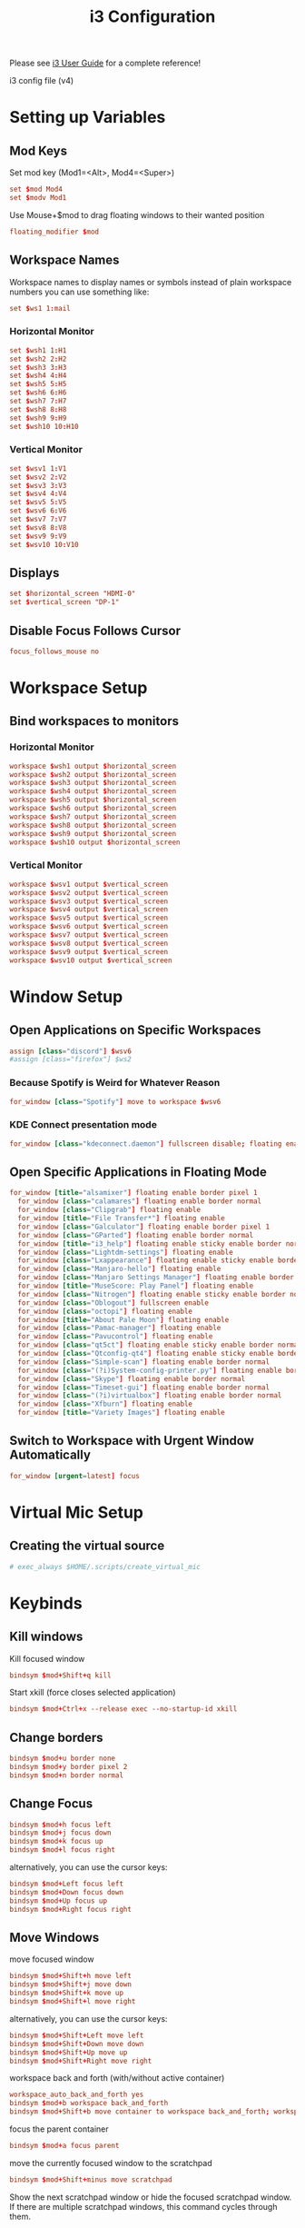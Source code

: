 #+TITLE: i3 Configuration
#+PROPERTY: header-args:conf :tangle ../../config/i3/config :mkdirp yes :comments org
#+OPTIONS: ^:{}

Please see [[http://i3wm.org/docs/userguide.html][i3 User Guide]] for a complete reference!

i3 config file (v4)

* Setting up Variables
** Mod Keys
Set mod key (Mod1=<Alt>, Mod4=<Super>)

#+begin_src conf
  set $mod Mod4
  set $modv Mod1
#+end_src

Use Mouse+$mod to drag floating windows to their wanted position

#+begin_src conf
  floating_modifier $mod
#+end_src

** Workspace Names
Workspace names
to display names or symbols instead of plain workspace numbers you can use
something like:
#+begin_src conf :tangle no
set $ws1 1:mail
#+end_src
*** Horizontal Monitor
#+BEGIN_SRC conf
  set $wsh1 1:H1
  set $wsh2 2:H2
  set $wsh3 3:H3
  set $wsh4 4:H4
  set $wsh5 5:H5
  set $wsh6 6:H6
  set $wsh7 7:H7
  set $wsh8 8:H8
  set $wsh9 9:H9
  set $wsh10 10:H10
#+end_src
*** Vertical Monitor
#+BEGIN_SRC conf
  set $wsv1 1:V1
  set $wsv2 2:V2
  set $wsv3 3:V3
  set $wsv4 4:V4
  set $wsv5 5:V5
  set $wsv6 6:V6
  set $wsv7 7:V7
  set $wsv8 8:V8
  set $wsv9 9:V9
  set $wsv10 10:V10
#+end_src

** Displays
#+begin_src conf
  set $horizontal_screen "HDMI-0"
  set $vertical_screen "DP-1"
#+end_src

** Disable Focus Follows Cursor
#+begin_src conf
  focus_follows_mouse no
#+end_src
* Workspace Setup
** Bind workspaces to monitors
*** Horizontal Monitor
#+begin_src conf
  workspace $wsh1 output $horizontal_screen
  workspace $wsh2 output $horizontal_screen
  workspace $wsh3 output $horizontal_screen
  workspace $wsh4 output $horizontal_screen
  workspace $wsh5 output $horizontal_screen
  workspace $wsh6 output $horizontal_screen
  workspace $wsh7 output $horizontal_screen
  workspace $wsh8 output $horizontal_screen
  workspace $wsh9 output $horizontal_screen
  workspace $wsh10 output $horizontal_screen
#+end_src
*** Vertical Monitor
#+begin_src conf
  workspace $wsv1 output $vertical_screen
  workspace $wsv2 output $vertical_screen
  workspace $wsv3 output $vertical_screen
  workspace $wsv4 output $vertical_screen
  workspace $wsv5 output $vertical_screen
  workspace $wsv6 output $vertical_screen
  workspace $wsv7 output $vertical_screen
  workspace $wsv8 output $vertical_screen
  workspace $wsv9 output $vertical_screen
  workspace $wsv10 output $vertical_screen
#+end_src

* Window Setup
** Open Applications on Specific Workspaces
#+begin_src conf
  assign [class="discord"] $wsv6
  #assign [class="firefox"] $ws2
          
#+end_src
*** Because Spotify is Weird for Whatever Reason
#+begin_src conf
  for_window [class="Spotify"] move to workspace $wsv6
#+end_src
*** KDE Connect presentation mode
#+begin_src conf
  for_window [class="kdeconnect.daemon"] fullscreen disable; floating enable; resize set width 3000 height 1920; move absolute position center
#+end_src


** Open Specific Applications in Floating Mode
#+begin_src conf
for_window [title="alsamixer"] floating enable border pixel 1
  for_window [class="calamares"] floating enable border normal
  for_window [class="Clipgrab"] floating enable
  for_window [title="File Transfer*"] floating enable
  for_window [class="Galculator"] floating enable border pixel 1
  for_window [class="GParted"] floating enable border normal
  for_window [title="i3_help"] floating enable sticky enable border normal
  for_window [class="Lightdm-settings"] floating enable
  for_window [class="Lxappearance"] floating enable sticky enable border normal
  for_window [class="Manjaro-hello"] floating enable
  for_window [class="Manjaro Settings Manager"] floating enable border normal
  for_window [title="MuseScore: Play Panel"] floating enable
  for_window [class="Nitrogen"] floating enable sticky enable border normal
  for_window [class="Oblogout"] fullscreen enable
  for_window [class="octopi"] floating enable
  for_window [title="About Pale Moon"] floating enable
  for_window [class="Pamac-manager"] floating enable
  for_window [class="Pavucontrol"] floating enable
  for_window [class="qt5ct"] floating enable sticky enable border normal
  for_window [class="Qtconfig-qt4"] floating enable sticky enable border normal
  for_window [class="Simple-scan"] floating enable border normal
  for_window [class="(?i)System-config-printer.py"] floating enable border normal
  for_window [class="Skype"] floating enable border normal
  for_window [class="Timeset-gui"] floating enable border normal
  for_window [class="(?i)virtualbox"] floating enable border normal
  for_window [class="Xfburn"] floating enable
  for_window [title="Variety Images"] floating enable
#+end_src
** Switch to Workspace with Urgent Window Automatically
#+begin_src conf
  for_window [urgent=latest] focus
#+end_src
* Virtual Mic Setup
** Creating the virtual source
#+begin_src conf
    # exec_always $HOME/.scripts/create_virtual_mic
#+end_src
* Keybinds
** Kill windows
Kill focused window
#+begin_src conf
  bindsym $mod+Shift+q kill
#+end_src

Start xkill (force closes selected application)
#+begin_src conf
  bindsym $mod+Ctrl+x --release exec --no-startup-id xkill
#+end_src

** Change borders
#+begin_src conf
  bindsym $mod+u border none
  bindsym $mod+y border pixel 2
  bindsym $mod+n border normal
#+end_src
** Change Focus
#+begin_src conf
  bindsym $mod+h focus left
  bindsym $mod+j focus down
  bindsym $mod+k focus up
  bindsym $mod+l focus right
#+end_src
alternatively, you can use the cursor keys:
#+begin_src conf
  bindsym $mod+Left focus left
  bindsym $mod+Down focus down
  bindsym $mod+Up focus up
  bindsym $mod+Right focus right
#+end_src
** Move Windows
move focused window
#+begin_src conf
  bindsym $mod+Shift+h move left
  bindsym $mod+Shift+j move down
  bindsym $mod+Shift+k move up
  bindsym $mod+Shift+l move right
#+end_src
alternatively, you can use the cursor keys:
#+begin_src conf
  bindsym $mod+Shift+Left move left
  bindsym $mod+Shift+Down move down
  bindsym $mod+Shift+Up move up
  bindsym $mod+Shift+Right move right
#+end_src
workspace back and forth (with/without active container)
#+begin_src conf
  workspace_auto_back_and_forth yes
  bindsym $mod+b workspace back_and_forth
  bindsym $mod+Shift+b move container to workspace back_and_forth; workspace back_and_forth
#+end_src
focus the parent container
#+begin_src conf
  bindsym $mod+a focus parent
#+end_src
move the currently focused window to the scratchpad
#+begin_src conf
  bindsym $mod+Shift+minus move scratchpad
#+end_src
Show the next scratchpad window or hide the focused scratchpad window.
If there are multiple scratchpad windows, this command cycles through them.
#+begin_src conf
  bindsym $mod+minus scratchpad show
#+end_src
navigate workspaces next / previous
#+begin_src conf
  bindsym $mod+Ctrl+Right workspace next
  bindsym $mod+Ctrl+Left workspace prev
#+end_src
** Switching Workspaces
*** Horizontal Monitor
#+begin_src conf
  bindsym $mod+1 workspace $wsh1
  bindsym $mod+2 workspace $wsh2
  bindsym $mod+3 workspace $wsh3
  bindsym $mod+4 workspace $wsh4
  bindsym $mod+5 workspace $wsh5
  bindsym $mod+6 workspace $wsh6
  bindsym $mod+7 workspace $wsh7
  bindsym $mod+8 workspace $wsh8
  bindsym $mod+9 workspace $wsh9
  bindsym $mod+0 workspace $wsh10
#+end_src
*** Vertical Monitor
#+begin_src conf
  bindsym $modv+1 workspace $wsv1
  bindsym $modv+2 workspace $wsv2
  bindsym $modv+3 workspace $wsv3
  bindsym $modv+4 workspace $wsv4
  bindsym $modv+5 workspace $wsv5
  bindsym $modv+6 workspace $wsv6
  bindsym $modv+7 workspace $wsv7
  bindsym $modv+8 workspace $wsv8
  bindsym $modv+9 workspace $wsv9
  bindsym $modv+0 workspace $wsv10
#+end_src
** Moving Containers to Workspace
*** Horizontal Monitor
Move focused container to workspace
#+begin_src conf
  bindsym $mod+Ctrl+1 move container to workspace $wsh1
  bindsym $mod+Ctrl+2 move container to workspace $wsh2
  bindsym $mod+Ctrl+3 move container to workspace $wsh3
  bindsym $mod+Ctrl+4 move container to workspace $wsh4
  bindsym $mod+Ctrl+5 move container to workspace $wsh5
  bindsym $mod+Ctrl+6 move container to workspace $wsh6
  bindsym $mod+Ctrl+7 move container to workspace $wsh7
  bindsym $mod+Ctrl+8 move container to workspace $wsh8
  bindsym $mod+Ctrl+9 move container to workspace $wsh9
  bindsym $mod+Ctrl+0 move container to workspace $wsh10
#+end_src
Move to workspace with focused container (follow container)
#+begin_src conf
  bindsym $mod+Shift+1 move container to workspace $wsh1; workspace $wsh1
  bindsym $mod+Shift+2 move container to workspace $wsh2; workspace $wsh2
  bindsym $mod+Shift+3 move container to workspace $wsh3; workspace $wsh3
  bindsym $mod+Shift+4 move container to workspace $wsh4; workspace $wsh4
  bindsym $mod+Shift+5 move container to workspace $wsh5; workspace $wsh5
  bindsym $mod+Shift+6 move container to workspace $wsh6; workspace $wsh6
  bindsym $mod+Shift+7 move container to workspace $wsh7; workspace $wsh7
  bindsym $mod+Shift+8 move container to workspace $wsh8; workspace $wsh8
  bindsym $mod+Shift+9 move container to workspace $wsh9; workspace $wsh9
  bindsym $mod+Shift+0 move container to workspace $wsh10; workspace $wsh10
#+END_SRC
*** Vertical Monitor
Move focused container to workspace
#+begin_src conf
  bindsym $modv+Ctrl+1 move container to workspace $wsv1
  bindsym $modv+Ctrl+2 move container to workspace $wsv2
  bindsym $modv+Ctrl+3 move container to workspace $wsv3
  bindsym $modv+Ctrl+4 move container to workspace $wsv4
  bindsym $modv+Ctrl+5 move container to workspace $wsv5
  bindsym $modv+Ctrl+6 move container to workspace $wsv6
  bindsym $modv+Ctrl+7 move container to workspace $wsv7
  bindsym $modv+Ctrl+8 move container to workspace $wsv8
  bindsym $modv+Ctrl+9 move container to workspace $wsv9
  bindsym $modv+Ctrl+0 move container to workspace $wsv10
#+end_src
Move to workspace with focused container (follow container)
#+begin_src conf
  bindsym $modv+Shift+1 move container to workspace $wsv1; workspace $wsv1
  bindsym $modv+Shift+2 move container to workspace $wsv2; workspace $wsv2
  bindsym $modv+Shift+3 move container to workspace $wsv3; workspace $wsv3
  bindsym $modv+Shift+4 move container to workspace $wsv4; workspace $wsv4
  bindsym $modv+Shift+5 move container to workspace $wsv5; workspace $wsv5
  bindsym $modv+Shift+6 move container to workspace $wsv6; workspace $wsv6
  bindsym $modv+Shift+7 move container to workspace $wsv7; workspace $wsv7
  bindsym $modv+Shift+8 move container to workspace $wsv8; workspace $wsv8
  bindsym $modv+Shift+9 move container to workspace $wsv9; workspace $wsv9
  bindsym $modv+Shift+0 move container to workspace $wsv10; workspace $wsv10
#+end_src
** Move Containers between Monitors
#+begin_src conf
  bindsym $mod+Ctrl+greater move container to output right
  bindsym $mod+Ctrl+less move container to output left
#+end_src
** Workspace Layout
split orientation
#+begin_src conf
  bindsym $mod+Tab split toggle
#+end_src
toggle fullscreen mode for the focused container
#+begin_src conf
  bindsym $mod+f fullscreen toggle
#+end_src
change container layout (stacked, tabbed, toggle split)
#+begin_src conf
  bindsym $mod+s layout stacking
  bindsym $mod+t layout tabbed
  bindsym $mod+q layout toggle split
#+end_src
** Floating
toggle tiling / floating
#+begin_src conf
  bindsym $mod+Shift+space floating toggle
#+end_src
change focus between tiling / floating windows
#+begin_src conf
  bindsym $mod+space focus mode_toggle
#+end_src
toggle sticky
#+begin_src conf
  bindsym $mod+Shift+s sticky toggle
#+end_src
** Rofi
*** Program launcher
#+begin_src conf
  bindsym $mod+d exec --no-startup-id $HOME/.config/polybar/grayblocks/scripts/launcher.sh
#+end_src
*** Bitwarden
#+begin_src conf
  bindsym $mod+p exec --no-startup-id bwmenu
#+end_src
*** Power Menu
#+begin_src conf
  bindsym $mod+Shift+e exec --no-startup-id $HOME/.config/polybar/grayblocks/scripts/powermenu.sh
#+end_src
*** Network Menu
#+begin_src conf
  bindsym $mod+Shift+n exec --no-startup-id networkmanager_dmenu -theme $HOME/.config/polybar/grayblocks/scripts/rofi/networkmenu.rasi
#+end_src
** Binding Numlock
#+begin_src conf
  bindsym --release Num_Lock exec --no-startup-id $HOME/.scripts/sync-numlock
#+end_src
** Binding Media Keys
#+begin_src conf
  bindsym XF86AudioNext exec --no-startup-id "playerctl next"
  bindsym XF86AudioPrev exec --no-startup-id "playerctl previous"
  bindsym XF86AudioPlay exec --no-startup-id "playerctl play-pause"
  bindsym XF86AudioStop exec --no-startup-id "playerctl --all-players pause"

  bindsym XF86AudioMute exec --no-startup-id $HOME/.scripts/volume mute
  bindsym XF86AudioLowerVolume exec --no-startup-id $HOME/.scripts/volume down
  bindsym XF86AudioRaiseVolume exec --no-startup-id $HOME/.scripts/volume up
#+end_src
** General Applications
#+begin_src conf
  bindsym $mod+Return exec --no-startup-id $HOME/.scripts/default-tmux-session
  bindsym $mod+w exec --no-startup-id firefox-developer-edition
  bindsym $mod+e exec --no-startup-id kitty ranger
  bindsym $mod+Shift+p exec --no-startup-id flameshot gui
  bindsym $mod+c exec --no-startup-id emacsclient -c --alternate-editor=
#+end_src
** Reload the Configuration File
#+begin_src conf
  bindsym $mod+Shift+c reload
#+end_src
** Restart i3 Inplace (preserves your layout/session, can be used to upgrade i3)
#+begin_src conf
  bindsym $mod+Shift+r restart
#+end_src
** Resize Mode
*** Enter Resize Mode
#+begin_src conf
  bindsym $mod+r mode "resize"
#+end_src
*** Using Resize Mode
These bindings trigger as soon as you enter the resize mode
Pressing left will shrink the window’s width.
Pressing right will grow the window’s width.
Pressing up will shrink the window’s height.
Pressing down will grow the window’s height.
#+begin_src conf
  mode "resize" {
  bindsym h           resize shrink width 10 px or 10 ppt
  bindsym j           resize grow height 10 px or 10 ppt
  bindsym k           resize shrink height 10 px or 10 ppt
  bindsym l           resize grow width 10 px or 10 ppt
#+end_src
same bindings, but for the arrow keys
#+begin_src conf
  bindsym Left        resize shrink width 10 px or 10 ppt
  bindsym Down        resize grow height 10 px or 10 ppt
  bindsym Up          resize shrink height 10 px or 10 ppt
  bindsym Right       resize grow width 10 px or 10 ppt
#+end_src
back to normal: Enter or Escape
#+begin_src conf
  bindsym Return mode "default"
  bindsym Escape mode "default"
  }
#+end_src
** Gaps Mode
*** Setup
#+begin_src conf
  set $mode_gaps Gaps: (o) outer, (i) inner
  set $mode_gaps_outer Outer Gaps: +|-|0 (local), Shift + +|-|0 (global)
  set $mode_gaps_inner Inner Gaps: +|-|0 (local), Shift + +|-|0 (global)
#+end_src
*** Entering Gaps Mode
#+begin_src conf
  bindsym $mod+Shift+g mode "$mode_gaps"
#+end_src
Press $mod+Shift+g to enter the gap mode. Choose o or i for modifying outer/inner gaps. Press one of + / - (in-/decrement for current workspace) or 0 (remove gaps for current workspace). If you also press Shift with these keys, the change will be global for all workspaces.
*** Using Gaps Mode
#+begin_src conf
  mode "$mode_gaps" {
  bindsym o      mode "$mode_gaps_outer"
  bindsym i      mode "$mode_gaps_inner"
  bindsym Return mode "default"
  bindsym Escape mode "default"
  }
#+end_src
*** Inner Gaps Mode
#+begin_src conf 
  mode "$mode_gaps_inner" {
  bindsym plus  gaps inner current plus 5
  bindsym minus gaps inner current minus 5
  bindsym 0     gaps inner current set 0
  bindsym Shift+plus  gaps inner all plus 5
  bindsym Shift+minus gaps inner all minus 5
  bindsym Shift+0     gaps inner all set 0
  bindsym Return mode "default"
  bindsym Escape mode "default"
  }
#+end_src
*** Outer Gaps Mode
#+begin_src conf 
  mode "$mode_gaps_outer" {
  bindsym plus  gaps outer current plus 5
  bindsym minus gaps outer current minus 5
  bindsym 0     gaps outer current set 0
  bindsym Shift+plus  gaps outer all plus 5
  bindsym Shift+minus gaps outer all minus 5
  bindsym Shift+0     gaps outer all set 0
  bindsym Return mode "default"
  bindsym Escape mode "default"
  }
#+end_src
* Startup Applications
** Set Caps Lock to ESC
Set caps lock to escape
#+begin_src conf
  exec_always --no-startup-id setxkbmap -layout us -option caps:escape
#+end_src
** Keyboard Colors
#+begin_src conf
  # Moved config to /etc/g810-led/profile so it loads via udev rules
  exec_always --no-startup-id g810-led -p /etc/g810-led/profile
#+end_src
** Sync NumLock
#+begin_src conf
  exec_always --no-startup-id $HOME/.scripts/sync-numlock
#+end_src
** Wallpaper
#+begin_src conf
  exec_always --no-startup-id nitrogen --restore
  # exec --no-startup-id variety
  # bindsym $mod+XF86AudioNext exec --no-startup-id variety --next
  # bindsym $mod+XF86AudioPrev exec --no-startup-id variety --previous
  # bindsym $mod+XF86AudioPlay exec --no-startup-id variety --toggle-pause
#+end_src
** Picom
#+begin_src conf
  exec_always --no-startup-id picom -bc
#+end_src
** Settings Daemon
#+begin_src conf
  exec_always --no-startup-id xfsettingsd
#+end_src
** Polybar and Applets
#+begin_src conf
  exec_always --no-startup-id $HOME/.config/polybar/grayblocks/launch.sh
  exec --no-startup-id nm-applet
  exec --no-startup-id pa-applet
  exec --no-startup-id blueman-applet
#+end_src
** Audio EQ
#+begin_src conf
  exec_always --no-startup-id killall easyeffects; easyeffects --gapplication-service
#+end_src
** Startup VPN
#+begin_src conf
  exec_always --no-startup-id mullvad connect
  exec_always --no-startup-id killall mullvad-gui; mullvad-vpn
#+end_src
** Other Applications
#+begin_src conf
  exec --no-startup-id flameshot
  exec --no-startup-id discord
  exec --no-startup-id spotify
#+end_src
* Plasma compatibility improvements (Disabled)
:PROPERTIES:
:header-args:conf: :tangle no
:END:
Disabled because I no longer use Plasma
stop plasma edit mode
#+begin_src conf
  bindsym $mod+Escape exec --no-startup-id qdbus org.kde.plasmashell /PlasmaShell editMode 'false'
#+end_src
plasma windows setup
#+begin_src conf
  for_window [window_role="pop-up"] floating enable
  for_window [window_role="task_dialog"] floating enable
  for_window [class="yakuake"] floating enable
  for_window [class="systemsettings"] floating enable
  for_window [class="plasmashell"] floating enable;
  for_window [class="Plasma"] floating enable; border none
  for_window [title="plasma-desktop"] floating enable; border none
  for_window [title="win7"] floating enable; border none
  for_window [class="krunner"] floating enable; border none
  for_window [class="Kmix"] floating enable; border none
  for_window [class="Klipper"] floating enable; border none
  for_window [class="Plasmoidviewer"] floating enable; border none
  for_window [class="(?i)*nextcloud*"] floating disable
  for_window [class="plasmashell" window_type="notification"] border none, move right 700px, move down 450px
  no_focus [class="plasmashell" window_type="notification"]
  exec --no-startup-id sleep 5 && kquitapp5 plasmashell && kstart5 plasmashell
  # Killing initial plasma window
  for_window [title="Desktop — Plasma"] kill; floating enable; border none
#+end_src

* Gaps
Set inner/outer gaps
gaps inner|outer current|all set|plus|minus <px>
#+begin_src conf
  gaps inner 8
  gaps outer 4
#+end_src
Additionally, you can issue commands with the following syntax. This is useful to bind keys to changing the gap size.
Smart gaps (gaps used if only more than one container on the workspace)
#+begin_src conf
  smart_gaps on
#+end_src
Smart borders (draw borders around container only if it is not the only container on this workspace) 
on|no_gaps (on=always activate and no_gaps=only activate if the gap size to the edge of the screen is 0)
#+begin_src conf
  smart_borders no_gaps
#+end_src

* Theme
** Border Styles
Configure border style <normal|1pixel|pixel xx|none|pixel>
#+begin_src conf
  # new_window pixel 2
  # new_float pixel 2
  # for_window [all] border pixel 2
  new_window none
  new_float none
  for_window [all] border none
#+end_src
Hide borders
#+begin_src conf
  hide_edge_borders none
#+end_src
** Colorscheme
Tokyo Night colorscheme 
| class                   | border  | bground | text    | indicator | child_border |
|-------------------------+---------+---------+---------+-----------+--------------|
| client.focused          | #24283b | #24283b | #c0caf5 | #414868   | #24283b      |
| client.focused_inactive | #24283b | #24283b | #c0caf5 | #24283b   | #24283b      |
| client.unfocused        | #1a1b26 | #1a1b26 | #c0caf5 | #1a1b26   | #1a1b26      |
| client.urgent           | #f7768e | #f7768e | #c0caf5 | #f7768e   | #f7768e      |
| client.placeholder      | #1a1b26 | #1a1b26 | #c0caf5 | #1a1b26   | #1a1b26      |
| client.background       | #1a1b26 |         |         |           |              |

#+begin_src conf
  client.focused           #24283b  #24283b  #c0caf5  #414868  #24283b      
  client.focused_inactive  #24283b  #24283b  #c0caf5  #24283b  #24283b      
  client.unfocused         #1a1b26  #1a1b26  #c0caf5  #1a1b26  #1a1b26      
  client.urgent            #f7768e  #f7768e  #c0caf5  #f7768e  #f7768e      
  client.placeholder       #1a1b26  #1a1b26  #c0caf5  #1a1b26  #1a1b26      
  client.background        #1a1b26                                            
#+end_src
** Font Styles
#+begin_src conf
  font pango:Quicksand Medium, Montserrat 14
  title_align center
#+end_src

